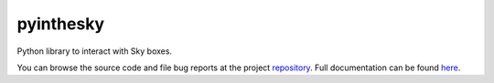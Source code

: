 .. |name| replace:: pyinthesky
.. |summary| replace:: Python library to interact with Sky boxes.

|name|
======

|summary|

.. _repository: https://github.com/the-allanc/pyinthesky/
.. _documentation: https://pyinthesky.readthedocs.io/en/stable/
.. _pypi: https://pypi.python.org/pypi/pyinthesky
.. _coveralls: https://coveralls.io/github/the-allanc/pyinthesky
.. _license: https://github.com/the-allanc/pyinthesky/master/LICENSE.txt
.. _travis: https://travis-ci.org/the-allanc/pyinthesky
.. _codeclimate: https://codeclimate.com/github/the-allanc/pyinthesky

.. |Build Status| image:: https://img.shields.io/travis/the-allanc/pyinthesky.svg
    :target: travis_
    :alt: Build Status
.. |Coverage| image:: https://img.shields.io/coveralls/the-allanc/pyinthesky.svg
    :target: coveralls_
    :alt: Coverage
.. |Docs| image:: https://readthedocs.org/projects/pyinthesky/badge/?version=stable&style=flat
    :target: documentation_
    :alt: Docs
.. |Release Version| image:: https://img.shields.io/pypi/pyversions/pyinthesky.svg
    :target: pypi_
    :alt: Release Version
.. |Python Version| image:: https://img.shields.io/pypi/v/pyinthesky.svg
    :target: pypi_
    :alt: Python Version
.. |License| image:: https://img.shields.io/pypi/l/pyinthesky.svg
    :target: license_
    :alt: License
.. |Code Climate| image:: https://img.shields.io/codeclimate/issues/github/the-allanc/pyinthesky.svg
    :target: codeclimate_
    :alt: Code Climate

|Docs| |Release Version| |Python Version| |License| |Build Status| |Coverage| |Code Climate|

.. all-content-above-will-be-included-in-sphinx-docs

You can browse the source code and file bug reports at the project repository_. Full documentation can be found `here`__.

__ documentation_
